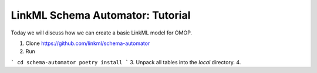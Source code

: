 LinkML Schema Automator: Tutorial
=================================

Today we will discuss how we can create a basic LinkML model for OMOP.

1. Clone https://github.com/linkml/schema-automator
2. Run

```
cd schema-automator
poetry install
```
3. Unpack all tables into the `local` directory.
4. 